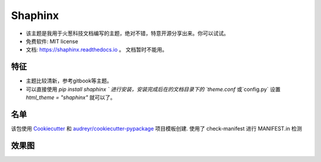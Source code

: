 ==============
Shaphinx
==============


.. image:: https://img.shields.io/pypi/v/shaphinx.svg
        :target: https://pypi.python.org/pypi/shaphinx

.. image:: https://img.shields.io/travis/llango/shaphinx.svg
        :target: https://travis-ci.com/llango/shaphinx

.. image:: https://readthedocs.org/projects/shaphinx/badge/?version=latest
        :target: https://shaphinx.readthedocs.io/en/latest/?version=latest
        :alt: Documentation Status




* 该主题是我用于火葱科技文档编写的主题，绝对不错，特意开源分享出来。你可以试试。


* 免费软件: MIT license
* 文档: https://shaphinx.readthedocs.io 。 文档暂时不能用。

特征
--------

* 主题比较清新，参考gitbook等主题。
* 可以直接使用 `pip install shaphinx ` 进行安装，安装完成后在的文档目录下的 `theme.conf` 或`config.py` 设置  `html_theme = "shaphinx"` 就可以了。
名单
-------

该包使用 Cookiecutter_ 和 `audreyr/cookiecutter-pypackage`_ 项目模板创建.
使用了 check-manifest 进行 MANIFEST.in 检测

.. _Cookiecutter: https://github.com/audreyr/cookiecutter
.. _`audreyr/cookiecutter-pypackage`: https://github.com/audreyr/cookiecutter-pypackage


效果图
--------

.. image:: ./screen/jietu.png
        :alt: 主题效果图